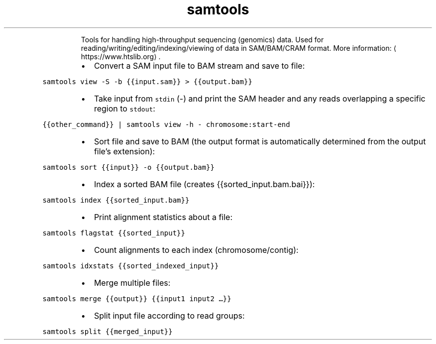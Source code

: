.TH samtools
.PP
.RS
Tools for handling high\-throughput sequencing (genomics) data.
Used for reading/writing/editing/indexing/viewing of data in SAM/BAM/CRAM format.
More information: \[la]https://www.htslib.org\[ra]\&.
.RE
.RS
.IP \(bu 2
Convert a SAM input file to BAM stream and save to file:
.RE
.PP
\fB\fCsamtools view \-S \-b {{input.sam}} > {{output.bam}}\fR
.RS
.IP \(bu 2
Take input from \fB\fCstdin\fR (\-) and print the SAM header and any reads overlapping a specific region to \fB\fCstdout\fR:
.RE
.PP
\fB\fC{{other_command}} | samtools view \-h \- chromosome:start\-end\fR
.RS
.IP \(bu 2
Sort file and save to BAM (the output format is automatically determined from the output file's extension):
.RE
.PP
\fB\fCsamtools sort {{input}} \-o {{output.bam}}\fR
.RS
.IP \(bu 2
Index a sorted BAM file (creates {{sorted_input.bam.bai}}):
.RE
.PP
\fB\fCsamtools index {{sorted_input.bam}}\fR
.RS
.IP \(bu 2
Print alignment statistics about a file:
.RE
.PP
\fB\fCsamtools flagstat {{sorted_input}}\fR
.RS
.IP \(bu 2
Count alignments to each index (chromosome/contig):
.RE
.PP
\fB\fCsamtools idxstats {{sorted_indexed_input}}\fR
.RS
.IP \(bu 2
Merge multiple files:
.RE
.PP
\fB\fCsamtools merge {{output}} {{input1 input2 …}}\fR
.RS
.IP \(bu 2
Split input file according to read groups:
.RE
.PP
\fB\fCsamtools split {{merged_input}}\fR
